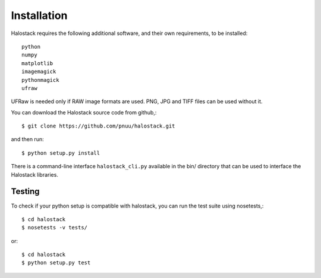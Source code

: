 .. .. sectnum::
..   :depth: 4
..   :start: 1
..   :suffix: .

Installation
------------

Halostack requires the following additional software, and their own
requirements, to be installed::

  python
  numpy
  matplotlib
  imagemagick
  pythonmagick
  ufraw

UFRaw is needed only if RAW image formats are used.  PNG, JPG and TIFF
files can be used without it.

You can download the Halostack source code from github,::

  $ git clone https://github.com/pnuu/halostack.git

and then run::

  $ python setup.py install

There is a command-line interface ``halostack_cli.py`` available in
the bin/ directory that can be used to interface the Halostack
libraries.

Testing
++++++++

To check if your python setup is compatible with halostack,
you can run the test suite using nosetests,::

  $ cd halostack
  $ nosetests -v tests/

or::

  $ cd halostack
  $ python setup.py test
